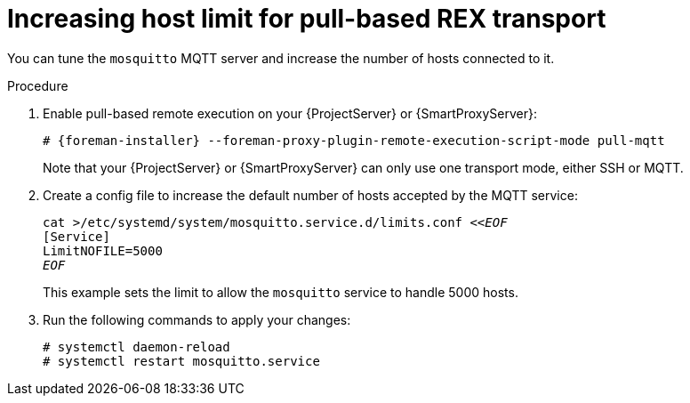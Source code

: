 [id="Increasing_host_limit_for_pull_based_REX_transport_{context}"]
= Increasing host limit for pull-based REX transport

You can tune the `mosquitto` MQTT server and increase the number of hosts connected to it.

.Procedure
. Enable pull-based remote execution on your {ProjectServer} or {SmartProxyServer}:
+
[options="nowrap", subs="+quotes,verbatim,attributes"]
----
# {foreman-installer} --foreman-proxy-plugin-remote-execution-script-mode pull-mqtt
----
+
Note that your {ProjectServer} or {SmartProxyServer} can only use one transport mode, either SSH or MQTT.
. Create a config file to increase the default number of hosts accepted by the MQTT service:
+
[options="nowrap", subs="+quotes,verbatim,attributes"]
----
cat >/etc/systemd/system/mosquitto.service.d/limits.conf <<__EOF__
[Service]
LimitNOFILE=5000
__EOF__
----
+
This example sets the limit to allow the `mosquitto` service to handle 5000 hosts.
. Run the following commands to apply your changes:
+
[options="nowrap", subs="+quotes,verbatim,attributes"]
----
# systemctl daemon-reload
# systemctl restart mosquitto.service
----
